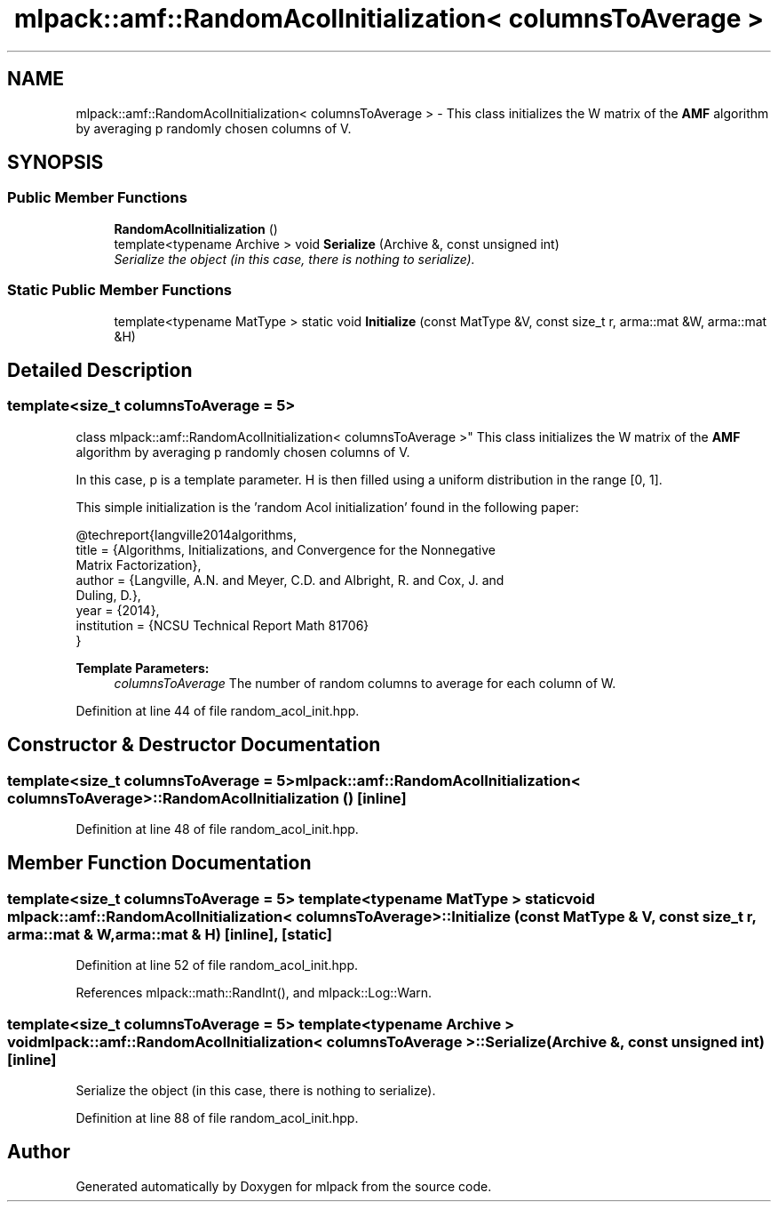 .TH "mlpack::amf::RandomAcolInitialization< columnsToAverage >" 3 "Sat Mar 25 2017" "Version master" "mlpack" \" -*- nroff -*-
.ad l
.nh
.SH NAME
mlpack::amf::RandomAcolInitialization< columnsToAverage > \- This class initializes the W matrix of the \fBAMF\fP algorithm by averaging p randomly chosen columns of V\&.  

.SH SYNOPSIS
.br
.PP
.SS "Public Member Functions"

.in +1c
.ti -1c
.RI "\fBRandomAcolInitialization\fP ()"
.br
.ti -1c
.RI "template<typename Archive > void \fBSerialize\fP (Archive &, const unsigned int)"
.br
.RI "\fISerialize the object (in this case, there is nothing to serialize)\&. \fP"
.in -1c
.SS "Static Public Member Functions"

.in +1c
.ti -1c
.RI "template<typename MatType > static void \fBInitialize\fP (const MatType &V, const size_t r, arma::mat &W, arma::mat &H)"
.br
.in -1c
.SH "Detailed Description"
.PP 

.SS "template<size_t columnsToAverage = 5>
.br
class mlpack::amf::RandomAcolInitialization< columnsToAverage >"
This class initializes the W matrix of the \fBAMF\fP algorithm by averaging p randomly chosen columns of V\&. 

In this case, p is a template parameter\&. H is then filled using a uniform distribution in the range [0, 1]\&.
.PP
This simple initialization is the 'random Acol initialization' found in the following paper:
.PP
.PP
.nf
@techreport{langville2014algorithms,
  title = {Algorithms, Initializations, and Convergence for the Nonnegative
      Matrix Factorization},
  author = {Langville, A\&.N\&. and Meyer, C\&.D\&. and Albright, R\&. and Cox, J\&. and
      Duling, D\&.},
  year = {2014},
  institution = {NCSU Technical Report Math 81706}
}
.fi
.PP
.PP
\fBTemplate Parameters:\fP
.RS 4
\fIcolumnsToAverage\fP The number of random columns to average for each column of W\&. 
.RE
.PP

.PP
Definition at line 44 of file random_acol_init\&.hpp\&.
.SH "Constructor & Destructor Documentation"
.PP 
.SS "template<size_t columnsToAverage = 5> \fBmlpack::amf::RandomAcolInitialization\fP< columnsToAverage >::\fBRandomAcolInitialization\fP ()\fC [inline]\fP"

.PP
Definition at line 48 of file random_acol_init\&.hpp\&.
.SH "Member Function Documentation"
.PP 
.SS "template<size_t columnsToAverage = 5> template<typename MatType > static void \fBmlpack::amf::RandomAcolInitialization\fP< columnsToAverage >::Initialize (const MatType & V, const size_t r, arma::mat & W, arma::mat & H)\fC [inline]\fP, \fC [static]\fP"

.PP
Definition at line 52 of file random_acol_init\&.hpp\&.
.PP
References mlpack::math::RandInt(), and mlpack::Log::Warn\&.
.SS "template<size_t columnsToAverage = 5> template<typename Archive > void \fBmlpack::amf::RandomAcolInitialization\fP< columnsToAverage >::Serialize (Archive &, const unsigned int)\fC [inline]\fP"

.PP
Serialize the object (in this case, there is nothing to serialize)\&. 
.PP
Definition at line 88 of file random_acol_init\&.hpp\&.

.SH "Author"
.PP 
Generated automatically by Doxygen for mlpack from the source code\&.
